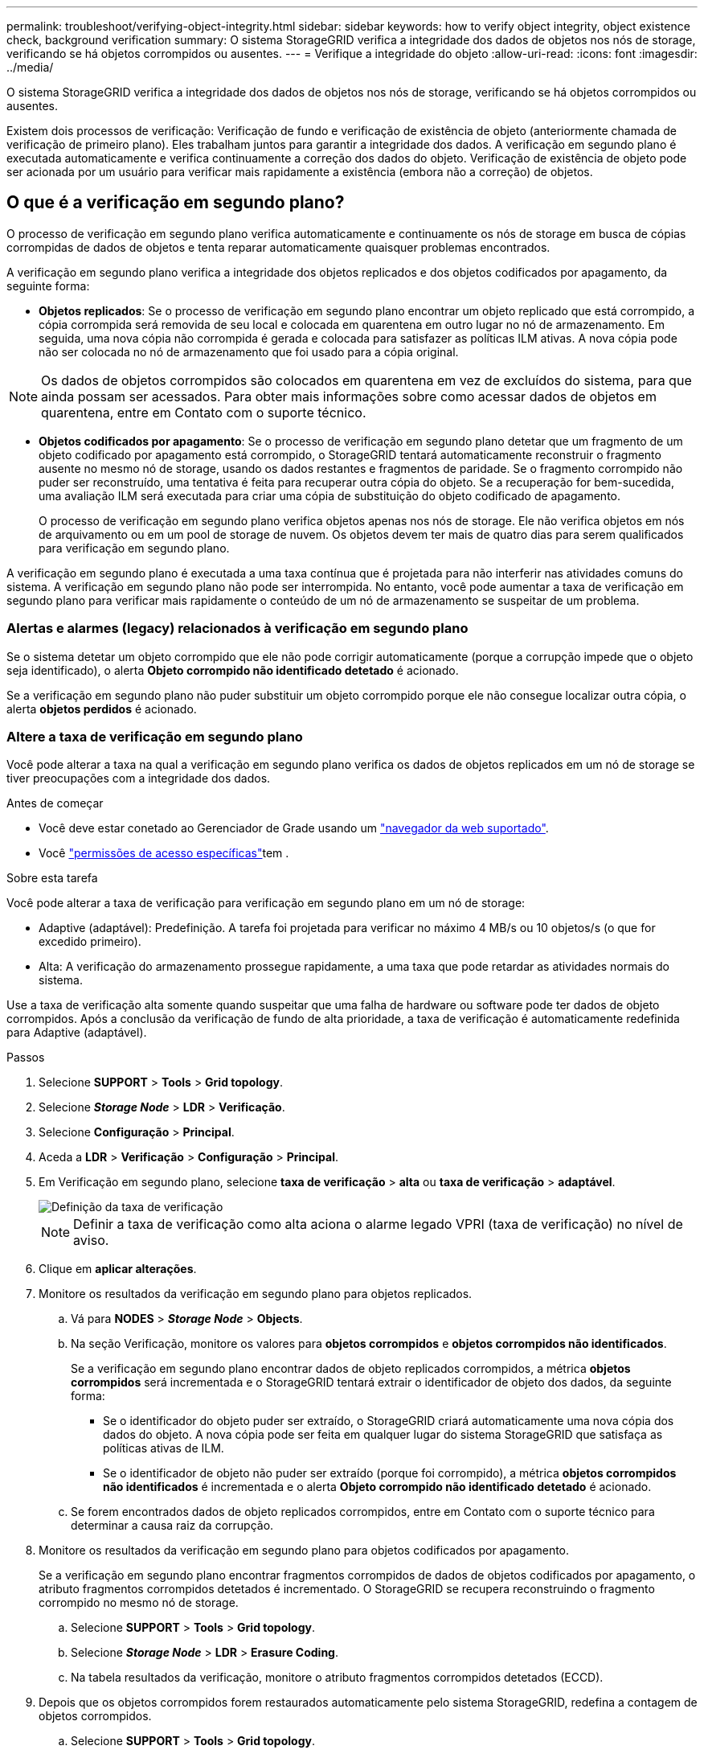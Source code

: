 ---
permalink: troubleshoot/verifying-object-integrity.html 
sidebar: sidebar 
keywords: how to verify object integrity, object existence check, background verification 
summary: O sistema StorageGRID verifica a integridade dos dados de objetos nos nós de storage, verificando se há objetos corrompidos ou ausentes. 
---
= Verifique a integridade do objeto
:allow-uri-read: 
:icons: font
:imagesdir: ../media/


[role="lead"]
O sistema StorageGRID verifica a integridade dos dados de objetos nos nós de storage, verificando se há objetos corrompidos ou ausentes.

Existem dois processos de verificação: Verificação de fundo e verificação de existência de objeto (anteriormente chamada de verificação de primeiro plano). Eles trabalham juntos para garantir a integridade dos dados. A verificação em segundo plano é executada automaticamente e verifica continuamente a correção dos dados do objeto. Verificação de existência de objeto pode ser acionada por um usuário para verificar mais rapidamente a existência (embora não a correção) de objetos.



== O que é a verificação em segundo plano?

O processo de verificação em segundo plano verifica automaticamente e continuamente os nós de storage em busca de cópias corrompidas de dados de objetos e tenta reparar automaticamente quaisquer problemas encontrados.

A verificação em segundo plano verifica a integridade dos objetos replicados e dos objetos codificados por apagamento, da seguinte forma:

* *Objetos replicados*: Se o processo de verificação em segundo plano encontrar um objeto replicado que está corrompido, a cópia corrompida será removida de seu local e colocada em quarentena em outro lugar no nó de armazenamento. Em seguida, uma nova cópia não corrompida é gerada e colocada para satisfazer as políticas ILM ativas. A nova cópia pode não ser colocada no nó de armazenamento que foi usado para a cópia original.



NOTE: Os dados de objetos corrompidos são colocados em quarentena em vez de excluídos do sistema, para que ainda possam ser acessados. Para obter mais informações sobre como acessar dados de objetos em quarentena, entre em Contato com o suporte técnico.

* *Objetos codificados por apagamento*: Se o processo de verificação em segundo plano detetar que um fragmento de um objeto codificado por apagamento está corrompido, o StorageGRID tentará automaticamente reconstruir o fragmento ausente no mesmo nó de storage, usando os dados restantes e fragmentos de paridade. Se o fragmento corrompido não puder ser reconstruído, uma tentativa é feita para recuperar outra cópia do objeto. Se a recuperação for bem-sucedida, uma avaliação ILM será executada para criar uma cópia de substituição do objeto codificado de apagamento.
+
O processo de verificação em segundo plano verifica objetos apenas nos nós de storage. Ele não verifica objetos em nós de arquivamento ou em um pool de storage de nuvem. Os objetos devem ter mais de quatro dias para serem qualificados para verificação em segundo plano.



A verificação em segundo plano é executada a uma taxa contínua que é projetada para não interferir nas atividades comuns do sistema. A verificação em segundo plano não pode ser interrompida. No entanto, você pode aumentar a taxa de verificação em segundo plano para verificar mais rapidamente o conteúdo de um nó de armazenamento se suspeitar de um problema.



=== Alertas e alarmes (legacy) relacionados à verificação em segundo plano

Se o sistema detetar um objeto corrompido que ele não pode corrigir automaticamente (porque a corrupção impede que o objeto seja identificado), o alerta *Objeto corrompido não identificado detetado* é acionado.

Se a verificação em segundo plano não puder substituir um objeto corrompido porque ele não consegue localizar outra cópia, o alerta *objetos perdidos* é acionado.



=== Altere a taxa de verificação em segundo plano

Você pode alterar a taxa na qual a verificação em segundo plano verifica os dados de objetos replicados em um nó de storage se tiver preocupações com a integridade dos dados.

.Antes de começar
* Você deve estar conetado ao Gerenciador de Grade usando um link:../admin/web-browser-requirements.html["navegador da web suportado"].
* Você link:../admin/admin-group-permissions.html["permissões de acesso específicas"]tem .


.Sobre esta tarefa
Você pode alterar a taxa de verificação para verificação em segundo plano em um nó de storage:

* Adaptive (adaptável): Predefinição. A tarefa foi projetada para verificar no máximo 4 MB/s ou 10 objetos/s (o que for excedido primeiro).
* Alta: A verificação do armazenamento prossegue rapidamente, a uma taxa que pode retardar as atividades normais do sistema.


Use a taxa de verificação alta somente quando suspeitar que uma falha de hardware ou software pode ter dados de objeto corrompidos. Após a conclusão da verificação de fundo de alta prioridade, a taxa de verificação é automaticamente redefinida para Adaptive (adaptável).

.Passos
. Selecione *SUPPORT* > *Tools* > *Grid topology*.
. Selecione *_Storage Node_* > *LDR* > *Verificação*.
. Selecione *Configuração* > *Principal*.
. Aceda a *LDR* > *Verificação* > *Configuração* > *Principal*.
. Em Verificação em segundo plano, selecione *taxa de verificação* > *alta* ou *taxa de verificação* > *adaptável*.
+
image::../media/background_verification_rate.png[Definição da taxa de verificação]

+

NOTE: Definir a taxa de verificação como alta aciona o alarme legado VPRI (taxa de verificação) no nível de aviso.

. Clique em *aplicar alterações*.
. Monitore os resultados da verificação em segundo plano para objetos replicados.
+
.. Vá para *NODES* > *_Storage Node_* > *Objects*.
.. Na seção Verificação, monitore os valores para *objetos corrompidos* e *objetos corrompidos não identificados*.
+
Se a verificação em segundo plano encontrar dados de objeto replicados corrompidos, a métrica *objetos corrompidos* será incrementada e o StorageGRID tentará extrair o identificador de objeto dos dados, da seguinte forma:

+
*** Se o identificador do objeto puder ser extraído, o StorageGRID criará automaticamente uma nova cópia dos dados do objeto. A nova cópia pode ser feita em qualquer lugar do sistema StorageGRID que satisfaça as políticas ativas de ILM.
*** Se o identificador de objeto não puder ser extraído (porque foi corrompido), a métrica *objetos corrompidos não identificados* é incrementada e o alerta *Objeto corrompido não identificado detetado* é acionado.


.. Se forem encontrados dados de objeto replicados corrompidos, entre em Contato com o suporte técnico para determinar a causa raiz da corrupção.


. Monitore os resultados da verificação em segundo plano para objetos codificados por apagamento.
+
Se a verificação em segundo plano encontrar fragmentos corrompidos de dados de objetos codificados por apagamento, o atributo fragmentos corrompidos detetados é incrementado. O StorageGRID se recupera reconstruindo o fragmento corrompido no mesmo nó de storage.

+
.. Selecione *SUPPORT* > *Tools* > *Grid topology*.
.. Selecione *_Storage Node_* > *LDR* > *Erasure Coding*.
.. Na tabela resultados da verificação, monitore o atributo fragmentos corrompidos detetados (ECCD).


. Depois que os objetos corrompidos forem restaurados automaticamente pelo sistema StorageGRID, redefina a contagem de objetos corrompidos.
+
.. Selecione *SUPPORT* > *Tools* > *Grid topology*.
.. Selecione *_Storage Node_* > *LDR* > *Verificação* > *Configuração*.
.. Selecione *Redefinir contagem de objetos corrompidos*.
.. Clique em *aplicar alterações*.


. Se você estiver confiante de que objetos em quarentena não são necessários, você pode excluí-los.
+

NOTE: Se o alerta *objetos perdidos* ou o alarme legado PERDIDO (objetos perdidos) foi acionado, o suporte técnico pode querer acessar objetos em quarentena para ajudar a depurar o problema subjacente ou tentar a recuperação de dados.

+
.. Selecione *SUPPORT* > *Tools* > *Grid topology*.
.. Selecione *_Storage Node_* > *LDR* > *Verificação* > *Configuração*.
.. Selecione *Excluir objetos em quarentena*.
.. Selecione *aplicar alterações*.






== O que é verificação de existência de objeto?

A verificação de existência de objeto verifica se todas as cópias replicadas esperadas de objetos e fragmentos codificados por apagamento existem em um nó de storage. A verificação de existência do objeto não verifica os dados do objeto em si (a verificação em segundo plano faz isso); em vez disso, fornece uma maneira de verificar a integridade dos dispositivos de armazenamento, especialmente se um problema de hardware recente poderia ter afetado a integridade dos dados.

Ao contrário da verificação em segundo plano, que ocorre automaticamente, você deve iniciar manualmente uma tarefa de verificação de existência de objeto.

A verificação de existência de objeto lê os metadados de cada objeto armazenado no StorageGRID e verifica a existência de cópias de objeto replicadas e fragmentos de objeto codificados por apagamento. Quaisquer dados em falta são tratados da seguinte forma:

* *Cópias replicadas*: Se uma cópia de dados de objetos replicados estiver ausente, o StorageGRID tentará substituir automaticamente a cópia de uma cópia armazenada em outro lugar do sistema. O nó de armazenamento executa uma cópia existente através de uma avaliação ILM, que determinará que a política ILM atual não está mais sendo atendida para este objeto porque outra cópia está faltando. Uma nova cópia é gerada e colocada para satisfazer as políticas de ILM ativas do sistema. Esta nova cópia pode não ser colocada no mesmo local onde a cópia em falta foi armazenada.
* *Fragmentos codificados por apagamento*: Se um fragmento de um objeto codificado por apagamento estiver ausente, o StorageGRID tentará reconstruir automaticamente o fragmento ausente no mesmo nó de storage usando os fragmentos restantes. Se o fragmento ausente não puder ser reconstruído (porque muitos fragmentos foram perdidos), o ILM tenta encontrar outra cópia do objeto, que ele pode usar para gerar um novo fragmento codificado de apagamento.




=== Executar verificação de existência de objeto

Você cria e executa um trabalho de verificação de existência de objeto de cada vez. Ao criar uma tarefa, você seleciona os nós de storage e os volumes que deseja verificar. Você também seleciona a consistência do trabalho.

.Antes de começar
* Você está conetado ao Gerenciador de Grade usando um link:../admin/web-browser-requirements.html["navegador da web suportado"].
* Você tem o link:../admin/admin-group-permissions.html["Permissão de manutenção ou acesso root"].
* Você garantiu que os nós de storage que deseja verificar estão online. Selecione *NÓS* para exibir a tabela de nós. Certifique-se de que nenhum ícone de alerta aparece ao lado do nome do nó para os nós que você deseja verificar.
* Você garantiu que os seguintes procedimentos estão *não* sendo executados nos nós que deseja verificar:
+
** Expansão de grade para adicionar um nó de storage
** Desativação do nó de storage
** Recuperação de um volume de armazenamento com falha
** Recuperação de um nó de armazenamento com uma unidade de sistema com falha
** Rebalancear a EC
** Clone de nó do dispositivo




A verificação existência de objeto não fornece informações úteis enquanto estes procedimentos estão em curso.

.Sobre esta tarefa
Uma tarefa de verificação de existência de objeto pode levar dias ou semanas para ser concluída, dependendo do número de objetos na grade, dos nós e volumes de storage selecionados e da consistência selecionada. Você pode executar apenas uma tarefa de cada vez, mas pode selecionar vários nós e volumes de storage ao mesmo tempo.

.Passos
. Selecione *MAINTENANCE* > *Tasks* > *Object existence check*.
. Selecione *criar trabalho*. O assistente criar uma tarefa de verificação de existência de objeto é exibido.
. Selecione os nós que contêm os volumes que você deseja verificar. Para selecionar todos os nós on-line, marque a caixa de seleção *Nome do nó* no cabeçalho da coluna.
+
Você pode pesquisar por nome do nó ou site.

+
Não é possível selecionar nós que não estão conetados à grade.

. Selecione *continuar*.
. Selecione um ou mais volumes para cada nó na lista. Você pode pesquisar volumes usando o número do volume de armazenamento ou o nome do nó.
+
Para selecionar todos os volumes para cada nó selecionado, marque a caixa de seleção *volume de armazenamento* no cabeçalho da coluna.

. Selecione *continuar*.
. Selecione a consistência do trabalho.
+
A consistência determina quantas cópias dos metadados de objetos são usadas para a verificação de existência do objeto.

+
** * Strong-site*: Duas cópias de metadados em um único site.
** *Strong-global*: Duas cópias de metadados em cada local.
** *Todos* (padrão): Todas as três cópias de metadados em cada site.
+
Para obter mais informações sobre consistência, consulte as descrições no assistente.



. Selecione *continuar*.
. Reveja e verifique as suas seleções. Você pode selecionar *Previous* para ir para uma etapa anterior no assistente para atualizar suas seleções.
+
Uma tarefa de verificação de existência de objeto é gerada e é executada até que uma das seguintes situações ocorra:

+
** O trabalho é concluído.
** Pausa ou cancelar o trabalho. Você pode retomar um trabalho em pausa, mas não pode retomar um trabalho cancelado.
** O trabalho vai abaixo. O alerta *Object existence check has stalled* é acionado. Siga as ações corretivas especificadas para o alerta.
** O trabalho falha. O alerta *Verificação de existência de objeto falhou* é acionado. Siga as ações corretivas especificadas para o alerta.
** É apresentada uma mensagem "Service unavailable" (Serviço indisponível) ou "Internal Server error" (erro interno do servidor). Após um minuto, atualize a página para continuar a monitorizar o trabalho.
+

NOTE: Conforme necessário, você pode navegar para longe da página de verificação existência de Objeto e retornar para continuar monitorando o trabalho.



. À medida que a tarefa é executada, exiba a guia *trabalho ativo* e observe o valor de cópias de objetos ausentes detetadas.
+
Esse valor representa o número total de cópias ausentes de objetos replicados e objetos codificados por apagamento com um ou mais fragmentos ausentes.

+
Se o número de cópias de objetos ausentes detetadas for maior que 100, pode haver um problema com o armazenamento do nó de armazenamento.

+
image::../media/oec_active.png[Trabalho ativo OEC]

. Após a conclusão do trabalho, execute quaisquer ações adicionais necessárias:
+
** Se as cópias de objeto em falta detetadas forem zero, não foram encontrados problemas. Nenhuma ação é necessária.
** Se as cópias de objetos em falta detetadas forem maiores que zero e o alerta *objetos perdidos* não tiver sido acionado, todas as cópias em falta foram reparadas pelo sistema. Verifique se quaisquer problemas de hardware foram corrigidos para evitar danos futuros às cópias de objetos.
** Se as cópias de objetos em falta detetadas forem maiores que zero e o alerta *objetos perdidos* tiver sido acionado, a integridade dos dados poderá ser afetada. Entre em Contato com o suporte técnico.
** Você pode investigar cópias de objetos perdidos usando grep para extrair as mensagens de auditoria LLST: `grep LLST audit_file_name`.
+
Este procedimento é semelhante ao de link:../troubleshoot/investigating-lost-objects.html["investigando objetos perdidos"], embora para cópias de objetos que você pesquise em `LLST` vez `OLST` de .



. Se você selecionou a consistência forte ou forte-global para a tarefa, aguarde aproximadamente três semanas pela consistência dos metadados e execute novamente a tarefa nos mesmos volumes novamente.
+
Quando o StorageGRID tiver tido tempo para alcançar a consistência de metadados para os nós e volumes incluídos na tarefa, a execução novamente da tarefa pode limpar cópias de objetos ausentes relatadas erroneamente ou fazer com que cópias de objetos adicionais sejam verificadas se elas foram perdidas.

+
.. Selecione *MAINTENANCE* > *Object existence check* > *Job history*.
.. Determine quais trabalhos estão prontos para serem executados novamente:
+
... Olhe para a coluna *hora de fim* para determinar quais trabalhos foram executados há mais de três semanas.
... Para esses trabalhos, examine a coluna de controle de consistência para sites fortes ou globais.


.. Selecione a caixa de verificação para cada trabalho que pretende executar novamente e, em seguida, selecione *Reexecutar*.
+
image::../media/oec_rerun.png[Reexecutar o OEC]

.. No assistente de reexecução de trabalhos, reveja os nós e volumes selecionados e a consistência.
.. Quando estiver pronto para executar novamente os trabalhos, selecione *Reexecutar*.




É apresentado o separador trabalho ativo. Todos os trabalhos selecionados são reexecutados como um trabalho com consistência de um local forte. Um campo *trabalhos relacionados* na seção Detalhes lista os IDs dos trabalhos originais.

.Depois de terminar
Se ainda tiver preocupações sobre a integridade dos dados, aceda a *SUPPORT* > *Tools* > *Grid topoly* > *_site_* > *_Storage Node_* > *LDR* > *Verification* > *Configuration* > *Main* e aumente a taxa de verificação em segundo plano. A verificação em segundo plano verifica a exatidão de todos os dados de objetos armazenados e repara quaisquer problemas que encontrar. Encontrar e reparar possíveis problemas o mais rápido possível reduz o risco de perda de dados.

